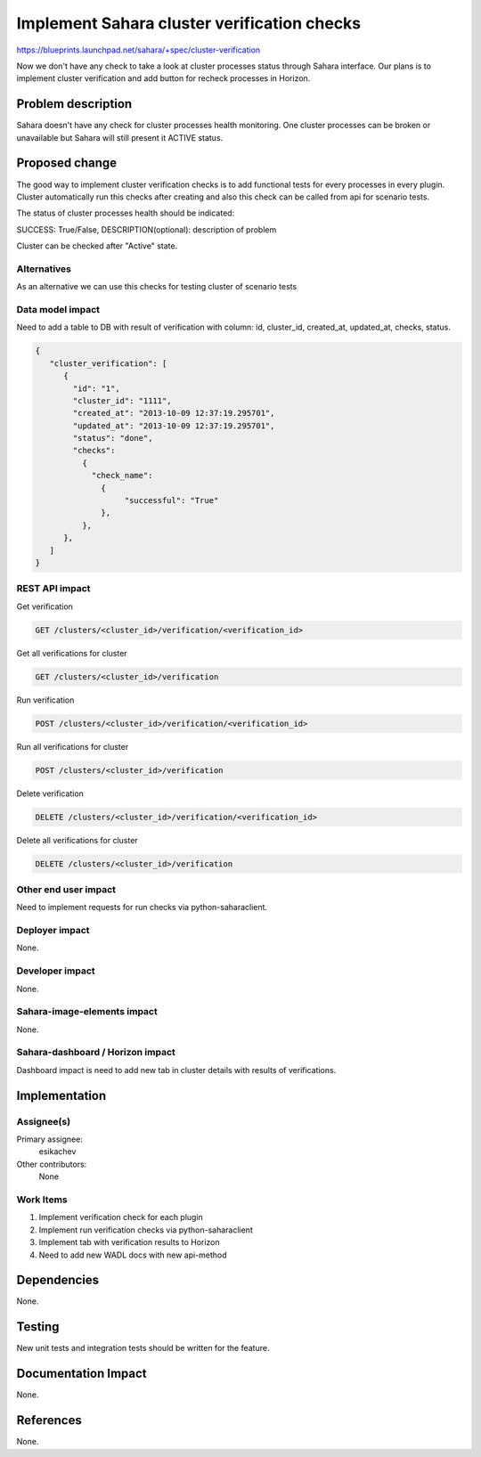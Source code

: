 
..
 This work is licensed under a Creative Commons Attribution 3.0 Unported
 License.

 http://creativecommons.org/licenses/by/3.0/legalcode

============================================
Implement Sahara cluster verification checks
============================================

https://blueprints.launchpad.net/sahara/+spec/cluster-verification

Now we don't have any check to take a look at cluster processes status through
Sahara interface. Our plans is to implement cluster verification and add
button for recheck processes in Horizon.

Problem description
===================

Sahara doesn't have any check for cluster processes  health monitoring.
One cluster processes can be broken or unavailable but Sahara will still
present it ACTIVE status.

Proposed change
===============

The good way to implement cluster verification checks is to add functional
tests for every processes in every plugin. Cluster automatically run this
checks after creating and also this check can be called from api for scenario
tests.

The status of cluster processes health should be indicated:

SUCCESS: True/False, DESCRIPTION(optional): description of problem

Cluster can be checked after "Active" state.

Alternatives
------------

As an alternative we can use this checks for testing cluster of scenario tests

Data model impact
-----------------

Need to add a table to DB with result of verification with column: id,
cluster_id, created_at, updated_at, checks, status.

.. sourcecode:: console

   {
      "cluster_verification": [
         {
           "id": "1",
           "cluster_id": "1111",
           "created_at": "2013-10-09 12:37:19.295701",
           "updated_at": "2013-10-09 12:37:19.295701",
           "status": "done",
           "checks":
             {
               "check_name":
                 {
                      "successful": "True"
                 },
             },
         },
      ]
   }

..

REST API impact
---------------

Get verification

.. sourcecode:: console

        GET /clusters/<cluster_id>/verification/<verification_id>

..

Get all verifications for cluster

.. sourcecode:: console

        GET /clusters/<cluster_id>/verification

..

Run verification

.. sourcecode:: console

        POST /clusters/<cluster_id>/verification/<verification_id>

..

Run all verifications for cluster

.. sourcecode:: console

        POST /clusters/<cluster_id>/verification

..

Delete verification

.. sourcecode:: console

        DELETE /clusters/<cluster_id>/verification/<verification_id>

..

Delete all verifications for cluster

.. sourcecode:: console

        DELETE /clusters/<cluster_id>/verification

..

Other end user impact
---------------------

Need to implement requests for run checks via python-saharaclient.

Deployer impact
---------------

None.

Developer impact
----------------

None.

Sahara-image-elements impact
----------------------------

None.

Sahara-dashboard / Horizon impact
---------------------------------

Dashboard impact is need to add new tab in cluster details with results of
verifications.

Implementation
==============

Assignee(s)
-----------

Primary assignee:
  esikachev

Other contributors:
  None

Work Items
----------

1. Implement verification check for each plugin
2. Implement run verification checks via python-saharaclient
3. Implement tab with verification results to Horizon
4. Need to add new WADL docs with new api-method

Dependencies
============

None.

Testing
=======

New unit tests and integration tests should be written for the feature.

Documentation Impact
====================

None.

References
==========

None.
